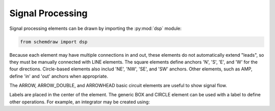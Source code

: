 Signal Processing
=================

.. jupyter-execute::
    :hide-code:

    %config InlineBackend.figure_format = 'svg'
    import schemdraw
    from schemdraw import dsp

    def drawElements(elm_list, n=5, dx=1, dy=2, ofst=.8, fname=None, **kwargs):
        x, y = 0, 0
        d = schemdraw.Drawing(fontsize=12)
        for element in elm_list:
            A = d.add(element, xy=[(d.unit+1)*x+1,y], label=element['name'], **kwargs)
            x = x + dx
            if x >= n:
                x=0
                y=y-dy
        d.draw()

Signal processing elements can be drawn by importing the :py:mod:`dsp` module:

.. code-block:: python

    from schemdraw import dsp

Because each element may have multiple connections in and out, these elements
do not automatically extend "leads", so they must be manually connected with
LINE elements. The square elements define anchors 'N', 'S', 'E', and 'W' for
the four directions. Circle-based elements also includ 'NE', 'NW', 'SE', and 'SW'
anchors. Other elements, such as AMP, define 'in' and 'out' anchors when appropriate.

The ARROW, ARROW_DOUBLE, and ARROWHEAD basic circuit elements are useful to show signal flow.

.. jupyter-execute::
    :hide-code:

    elms = [dsp.BOX, dsp.CIRCLE, dsp.SUM, dsp.SUMSIGMA, dsp.MIX, dsp.SPEAKER1,
            dsp.AMP, dsp.OSCBOX, dsp.OSC, dsp.FILT, dsp.FILT_LP, dsp.FILT_BP,
            dsp.FILT_HP, dsp.ADC, dsp.DAC, dsp.DEMOD]
    drawElements(elms, n=4, lblofst=.8, lblloc='center')

Labels are placed in the center of the element. The generic BOX and CIRCLE element can
be used with a label to define other operations. For example, an integrator
may be created using:

.. jupyter-execute::
    :hide-code:
    
    d = schemdraw.Drawing()

.. jupyter-execute::

    d.add(dsp.BOX, label='$\int$');

.. jupyter-execute::
    :hide-code:
    
    d.draw()
